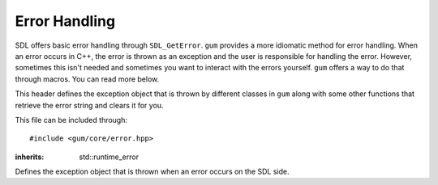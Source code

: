 .. default-domain:: cpp
.. highlight:: cpp
.. _gum-core-error:

Error Handling
=================

SDL offers basic error handling through ``SDL_GetError``. ``gum`` provides a more idiomatic method for error handling. When an error occurs in C++, the error is thrown as an exception and the user is responsible
for handling the error. However, sometimes this isn't needed and sometimes you want to interact with the errors yourself.
``gum`` offers a way to do that through macros. You can read more below.

This header defines the exception object that is thrown by different classes in ``gum`` along with some other
functions that retrieve the error string and clears it for you.

This file can be included through::

    #include <gum/core/error.hpp>

.. namespace:: sdl

.. c:macro:: GUM_NO_EXCEPTIONS

    If this macro is defined, no exceptions are thrown and the error handler
    is set to use ``SDL_Log`` instead.
.. c:macro:: GUM_ERROR_HANDLER(result)

    If finer gratuity is needed for error handling, you can define this macro with an
    error handler to use. Note that the macro is called as ``GUM_ERROR_HANDLER(result);`` with
    a trailing semicolon. The result parameter is what the function would return. The return
    value is not guaranteed to be meaningful. ``void`` functions have an empty result parameter.
    The default handler is:

    .. code-block:: cpp

        throw sdl::error()

    However, if :c:macro:`GUM_NO_EXCEPTIONS` is defined, then the handler is changed to:

    .. code-block:: cpp

        do { SDL_Log("%s", SDL_GetError()); SDL_ClearError(); return result; } while(0)

    You should strive to use these as examples of what to do.

    .. warning::

        You should only really use this if you have absolute idea of what you're doing.

.. class:: error

    :inherits: std::runtime_error

    Defines the exception object that is thrown when an error occurs on the SDL side.

    .. function:: error()

        An exception with ``SDL_GetError`` as the string.
        Calls ``SDL_ClearError`` to clean up the error afterwards.
    .. function:: error(const std::string& str)

        An exception with a custom string.
    .. function:: const char* what() const noexcept

        Returns the error string.


.. function:: std::string last_error() noexcept

    Returns the result of ``SDL_GetError``. This function calls
    ``SDL_ClearError`` right afterwards.
